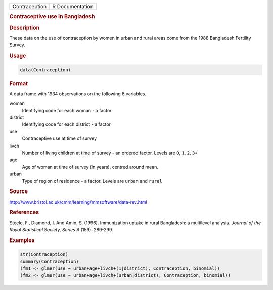 .. container::

   ============= ===============
   Contraception R Documentation
   ============= ===============

   .. rubric:: Contraceptive use in Bangladesh
      :name: Contraception

   .. rubric:: Description
      :name: description

   These data on the use of contraception by women in urban and rural
   areas come from the 1988 Bangladesh Fertility Survey.

   .. rubric:: Usage
      :name: usage

   .. code:: R

      data(Contraception)

   .. rubric:: Format
      :name: format

   A data frame with 1934 observations on the following 6 variables.

   woman
      Identifying code for each woman - a factor

   district
      Identifying code for each district - a factor

   use
      Contraceptive use at time of survey

   livch
      Number of living children at time of survey - an ordered factor.
      Levels are ``0``, ``1``, ``2``, ``3+``

   age
      Age of woman at time of survey (in years), centred around mean.

   urban
      Type of region of residence - a factor. Levels are ``urban`` and
      ``rural``

   .. rubric:: Source
      :name: source

   http://www.bristol.ac.uk/cmm/learning/mmsoftware/data-rev.html

   .. rubric:: References
      :name: references

   Steele, F., Diamond, I. And Amin, S. (1996). Immunization uptake in
   rural Bangladesh: a multilevel analysis. *Journal of the Royal
   Statistical Society, Series A* (159): 289-299.

   .. rubric:: Examples
      :name: examples

   .. code:: R

      str(Contraception)
      summary(Contraception)
      (fm1 <- glmer(use ~ urban+age+livch+(1|district), Contraception, binomial))
      (fm2 <- glmer(use ~ urban+age+livch+(urban|district), Contraception, binomial))
